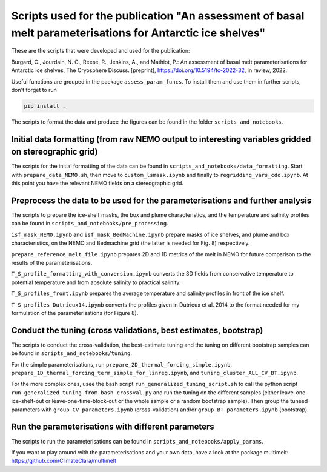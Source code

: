 
Scripts used for the publication "An assessment of basal melt parameterisations for Antarctic ice shelves"
========================================================================================================

These are the scripts that were developed and used for the publication: 

Burgard, C., Jourdain, N. C., Reese, R., Jenkins, A., and Mathiot, P.: An assessment of basal melt parameterisations for Antarctic ice shelves, The Cryosphere Discuss. [preprint], https://doi.org/10.5194/tc-2022-32, in review, 2022.

Useful functions are grouped in the package ``assess_param_funcs``. To install them and use them in further scripts, don't forget to run 

.. code-block:: bash

  pip install .
  
The scripts to format the data and produce the figures can be found in the folder ``scripts_and_notebooks``.



Initial data formatting (from raw NEMO output to interesting variables gridded on stereographic grid)
-----------------------------------------------------------------------------------------------------

The scripts for the initial formatting of the data can be found in ``scripts_and_notebooks/data_formatting``. Start with ``prepare_data_NEMO.sh``, then move to ``custom_lsmask.ipynb`` and finally to ``regridding_vars_cdo.ipynb``. At this point you have the relevant NEMO fields on a stereographic grid.


Preprocess the data to be used for the parameterisations and further analysis
-----------------------------------------------------------------------------
The scripts to prepare the ice-shelf masks, the box and plume characteristics, and the temperature and salinity profiles can be found in ``scripts_and_notebooks/pre_processing``. 

``isf_mask_NEMO.ipynb`` and ``isf_mask_BedMachine.ipynb`` prepare masks of ice shelves, and plume and box characteristics, on the NEMO and Bedmachine grid (the latter is needed for Fig. 8) respectively. 

``prepare_reference_melt_file.ipynb`` prepares 2D and 1D metrics of the melt in NEMO for future comparison to the results of the parameterisations.

``T_S_profile_formatting_with_conversion.ipynb`` converts the 3D fields from conservative temperature to potential temperature and from absolute salinity to practical salinity.

``T_S_profiles_front.ipynb`` prepares the average temperature and salinity profiles in front of the ice shelf.

``T_S_profiles_Dutrieux14.ipynb`` converts the profiles given in Dutrieux et al. 2014 to the format needed for my formulation of the parameterisations (for Figure 8).


Conduct the tuning (cross validations, best estimates, bootstrap)
-----------------------------------------------------------------
The scripts to conduct the cross-validation, the best-estimate tuning and the tuning on different bootstrap samples can be found in ``scripts_and_notebooks/tuning``. 

For the simple parameterisations, run ``prepare_2D_thermal_forcing_simple.ipynb``, ``prepare_1D_thermal_forcing_term_simple_for_linreg.ipynb``, and ``tuning_cluster_ALL_CV_BT.ipynb``.

For the more complex ones, usee the bash script ``run_generalized_tuning_script.sh`` to call the python script ``run_generalized_tuning_from_bash_crossval.py`` and run the tuning on the different samples (either leave-one-ice-shelf-out or leave-one-time-block-out or the whole sample or a random bootstrap sample). Then group the tuneed parameters with ``group_CV_parameters.ipynb`` (cross-validation) and/or ``group_BT_parameters.ipynb`` (bootstrap).


Run the parameterisations with different parameters
---------------------------------------------------
The scripts to run the parameterisations can be found in ``scripts_and_notebooks/apply_params``. 



If you want to play around with the parameterisations and your own data, have a look at the package multimelt: https://github.com/ClimateClara/multimelt
